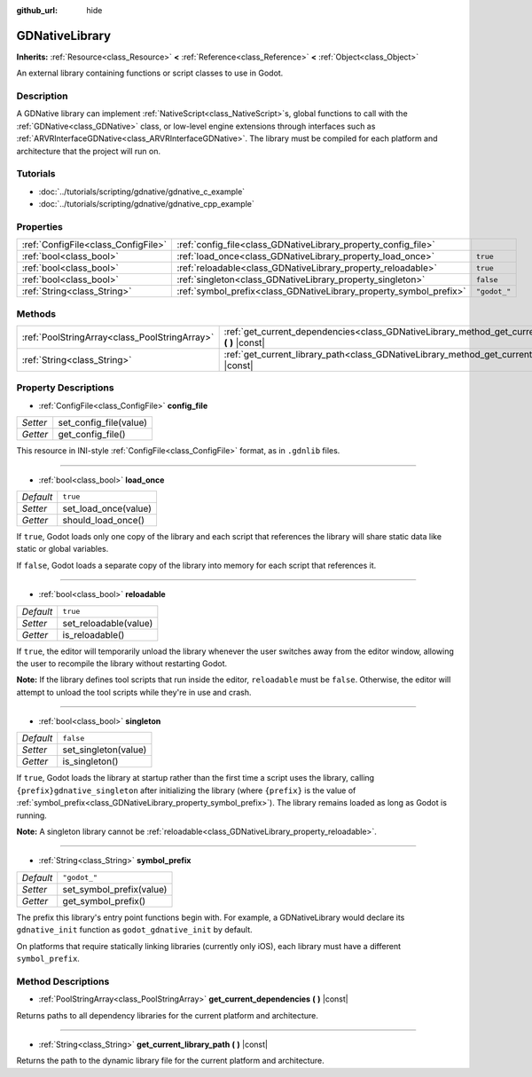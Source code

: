 :github_url: hide

.. DO NOT EDIT THIS FILE!!!
.. Generated automatically from Godot engine sources.
.. Generator: https://github.com/godotengine/godot/tree/3.5/doc/tools/make_rst.py.
.. XML source: https://github.com/godotengine/godot/tree/3.5/modules/gdnative/doc_classes/GDNativeLibrary.xml.

.. _class_GDNativeLibrary:

GDNativeLibrary
===============

**Inherits:** :ref:`Resource<class_Resource>` **<** :ref:`Reference<class_Reference>` **<** :ref:`Object<class_Object>`

An external library containing functions or script classes to use in Godot.

Description
-----------

A GDNative library can implement :ref:`NativeScript<class_NativeScript>`\ s, global functions to call with the :ref:`GDNative<class_GDNative>` class, or low-level engine extensions through interfaces such as :ref:`ARVRInterfaceGDNative<class_ARVRInterfaceGDNative>`. The library must be compiled for each platform and architecture that the project will run on.

Tutorials
---------

- :doc:`../tutorials/scripting/gdnative/gdnative_c_example`

- :doc:`../tutorials/scripting/gdnative/gdnative_cpp_example`

Properties
----------

+-------------------------------------+--------------------------------------------------------------------+--------------+
| :ref:`ConfigFile<class_ConfigFile>` | :ref:`config_file<class_GDNativeLibrary_property_config_file>`     |              |
+-------------------------------------+--------------------------------------------------------------------+--------------+
| :ref:`bool<class_bool>`             | :ref:`load_once<class_GDNativeLibrary_property_load_once>`         | ``true``     |
+-------------------------------------+--------------------------------------------------------------------+--------------+
| :ref:`bool<class_bool>`             | :ref:`reloadable<class_GDNativeLibrary_property_reloadable>`       | ``true``     |
+-------------------------------------+--------------------------------------------------------------------+--------------+
| :ref:`bool<class_bool>`             | :ref:`singleton<class_GDNativeLibrary_property_singleton>`         | ``false``    |
+-------------------------------------+--------------------------------------------------------------------+--------------+
| :ref:`String<class_String>`         | :ref:`symbol_prefix<class_GDNativeLibrary_property_symbol_prefix>` | ``"godot_"`` |
+-------------------------------------+--------------------------------------------------------------------+--------------+

Methods
-------

+-----------------------------------------------+------------------------------------------------------------------------------------------------------------+
| :ref:`PoolStringArray<class_PoolStringArray>` | :ref:`get_current_dependencies<class_GDNativeLibrary_method_get_current_dependencies>` **(** **)** |const| |
+-----------------------------------------------+------------------------------------------------------------------------------------------------------------+
| :ref:`String<class_String>`                   | :ref:`get_current_library_path<class_GDNativeLibrary_method_get_current_library_path>` **(** **)** |const| |
+-----------------------------------------------+------------------------------------------------------------------------------------------------------------+

Property Descriptions
---------------------

.. _class_GDNativeLibrary_property_config_file:

- :ref:`ConfigFile<class_ConfigFile>` **config_file**

+----------+------------------------+
| *Setter* | set_config_file(value) |
+----------+------------------------+
| *Getter* | get_config_file()      |
+----------+------------------------+

This resource in INI-style :ref:`ConfigFile<class_ConfigFile>` format, as in ``.gdnlib`` files.

----

.. _class_GDNativeLibrary_property_load_once:

- :ref:`bool<class_bool>` **load_once**

+-----------+----------------------+
| *Default* | ``true``             |
+-----------+----------------------+
| *Setter*  | set_load_once(value) |
+-----------+----------------------+
| *Getter*  | should_load_once()   |
+-----------+----------------------+

If ``true``, Godot loads only one copy of the library and each script that references the library will share static data like static or global variables.

If ``false``, Godot loads a separate copy of the library into memory for each script that references it.

----

.. _class_GDNativeLibrary_property_reloadable:

- :ref:`bool<class_bool>` **reloadable**

+-----------+-----------------------+
| *Default* | ``true``              |
+-----------+-----------------------+
| *Setter*  | set_reloadable(value) |
+-----------+-----------------------+
| *Getter*  | is_reloadable()       |
+-----------+-----------------------+

If ``true``, the editor will temporarily unload the library whenever the user switches away from the editor window, allowing the user to recompile the library without restarting Godot.

\ **Note:** If the library defines tool scripts that run inside the editor, ``reloadable`` must be ``false``. Otherwise, the editor will attempt to unload the tool scripts while they're in use and crash.

----

.. _class_GDNativeLibrary_property_singleton:

- :ref:`bool<class_bool>` **singleton**

+-----------+----------------------+
| *Default* | ``false``            |
+-----------+----------------------+
| *Setter*  | set_singleton(value) |
+-----------+----------------------+
| *Getter*  | is_singleton()       |
+-----------+----------------------+

If ``true``, Godot loads the library at startup rather than the first time a script uses the library, calling ``{prefix}gdnative_singleton`` after initializing the library (where ``{prefix}`` is the value of :ref:`symbol_prefix<class_GDNativeLibrary_property_symbol_prefix>`). The library remains loaded as long as Godot is running.

\ **Note:** A singleton library cannot be :ref:`reloadable<class_GDNativeLibrary_property_reloadable>`.

----

.. _class_GDNativeLibrary_property_symbol_prefix:

- :ref:`String<class_String>` **symbol_prefix**

+-----------+--------------------------+
| *Default* | ``"godot_"``             |
+-----------+--------------------------+
| *Setter*  | set_symbol_prefix(value) |
+-----------+--------------------------+
| *Getter*  | get_symbol_prefix()      |
+-----------+--------------------------+

The prefix this library's entry point functions begin with. For example, a GDNativeLibrary would declare its ``gdnative_init`` function as ``godot_gdnative_init`` by default.

On platforms that require statically linking libraries (currently only iOS), each library must have a different ``symbol_prefix``.

Method Descriptions
-------------------

.. _class_GDNativeLibrary_method_get_current_dependencies:

- :ref:`PoolStringArray<class_PoolStringArray>` **get_current_dependencies** **(** **)** |const|

Returns paths to all dependency libraries for the current platform and architecture.

----

.. _class_GDNativeLibrary_method_get_current_library_path:

- :ref:`String<class_String>` **get_current_library_path** **(** **)** |const|

Returns the path to the dynamic library file for the current platform and architecture.

.. |virtual| replace:: :abbr:`virtual (This method should typically be overridden by the user to have any effect.)`
.. |const| replace:: :abbr:`const (This method has no side effects. It doesn't modify any of the instance's member variables.)`
.. |vararg| replace:: :abbr:`vararg (This method accepts any number of arguments after the ones described here.)`
